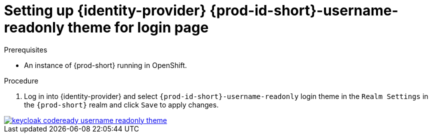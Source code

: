 
[id="setting-up-{identity-provider-id}-{prod-id-short}-username-readonly-theme_{context}"]
= Setting up {identity-provider} {prod-id-short}-username-readonly theme for login page

.Prerequisites

* An instance of {prod-short} running in OpenShift.

.Procedure

. Log in into {identity-provider} and select `{prod-id-short}-username-readonly` login theme in the `Realm Settings` in the `{prod-short}` realm and click `Save` to apply changes.

ifeval::["{project-context}" == "che"]
image::keycloak/keycloak_che_username_readonly_theme.png[link="../_images/keycloak/keycloak_che_username_readonly_theme.png"]
endif::[]

ifeval::["{project-context}" != "che"]
image::keycloak/keycloak_codeready_username_readonly_theme.png[link="../_images/keycloak/keycloak_codeready_username_readonly_theme.png"]
endif::[]
